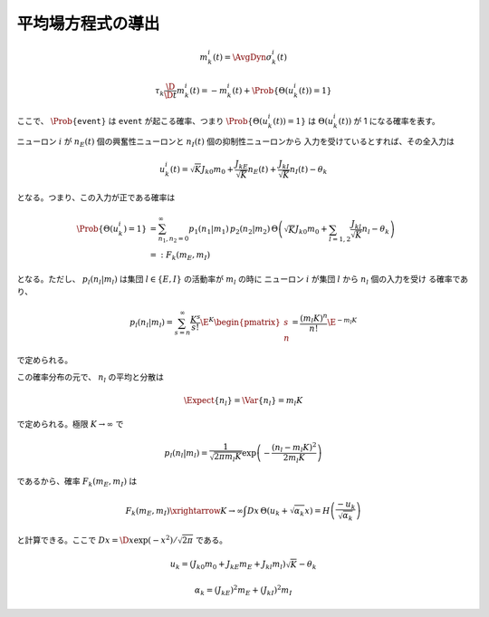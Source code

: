 ====================
 平均場方程式の導出
====================


.. math::

   m_k^i (t) = \AvgDyn{\sigma_k^i(t)}

.. math::

   \tau_k \frac{\D}{\D t} m_k^i (t)
   = - m_k^i (t) + \Prob \{ \Theta(u_k^i (t)) = 1 \}

ここで、 :math:`\Prob \{ \texttt{event} \}` は
:math:`\texttt{event}` が起こる確率、つまり
:math:`\Prob \{ \Theta(u_k^i (t)) = 1 \}` は
:math:`\Theta(u_k^i (t))` が 1 になる確率を表す。

ニューロン :math:`i` が
:math:`n_E(t)` 個の興奮性ニューロンと
:math:`n_I(t)` 個の抑制性ニューロンから
入力を受けているとすれば、その全入力は

.. math::

   u_k^i (t) = \sqrt K J_{k0} m_0
               + \frac{J_{kE}}{\sqrt K} n_E (t)
               + \frac{J_{kI}}{\sqrt K} n_I (t)
               - \theta_k

となる。つまり、この入力が正である確率は

.. math::

   \Prob \{ \Theta(u_k^i) = 1 \}
   &=
   \sum_{n_1, n_2 = 0}^\infty
   p_1(n_1 | m_1) \, p_2(n_2 | m_2) \,
   \Theta \left(
     \sqrt K J_{k0} m_0
     + \sum_{l=1,2} \frac{J_{kl}}{\sqrt K} n_l
     - \theta_k
   \right) \\
   &=:
   F_k(m_E, m_I)

となる。ただし、 :math:`p_l (n_l | m_l)` は集団
:math:`l \in \{E, I\}` の活動率が :math:`m_l` の時に
ニューロン :math:`i` が集団 :math:`l` から :math:`n_l` 個の入力を受け
る確率であり、

.. math::

   p_l (n_l | m_l)
   = \sum_{s=n}^\infty \frac{K^s}{s!} \E^K
   \begin{pmatrix}
     s \\ n
   \end{pmatrix}
   =
   \frac{(m_l K)^n}{n!} \E^{-m_l K}

で定められる。

.. todo:: 最後の等式を示す

この確率分布の元で、 :math:`n_l` の平均と分散は

.. math::

   \Expect \{ n_l \}
   = \Var \{ n_l \}
   = m_l K

で定められる。極限 :math:`K \to \infty` で

.. math::

   p_l (n_l | m_l)
   =
   \frac{1}{\sqrt{2 \pi m_l K}}
   \exp \left( - \frac{(n_l - m_l K)^2}{2 m_l K} \right)

であるから、確率 :math:`F_k(m_E, m_I)` は

.. todo:: 途中式を入れる

.. math::

   F_k(m_E, m_I)
   \xrightarrow{K \to \infty}
   \int Dx \, \Theta (u_k + \sqrt{\alpha_k} x)
   = H \left( \frac{- u_k}{\sqrt{\alpha_k}} \right)

と計算できる。ここで :math:`Dx = \D x \exp(-x^2) / \sqrt{2 \pi}` である。


.. math::

   u_k
   = (J_{k0} m_0 + J_{kE} m_E + J_{kl} m_l) \sqrt K - \theta_k


.. math::

   \alpha_k
   = (J_{kE})^2 m_E + (J_{kI})^2 m_I

